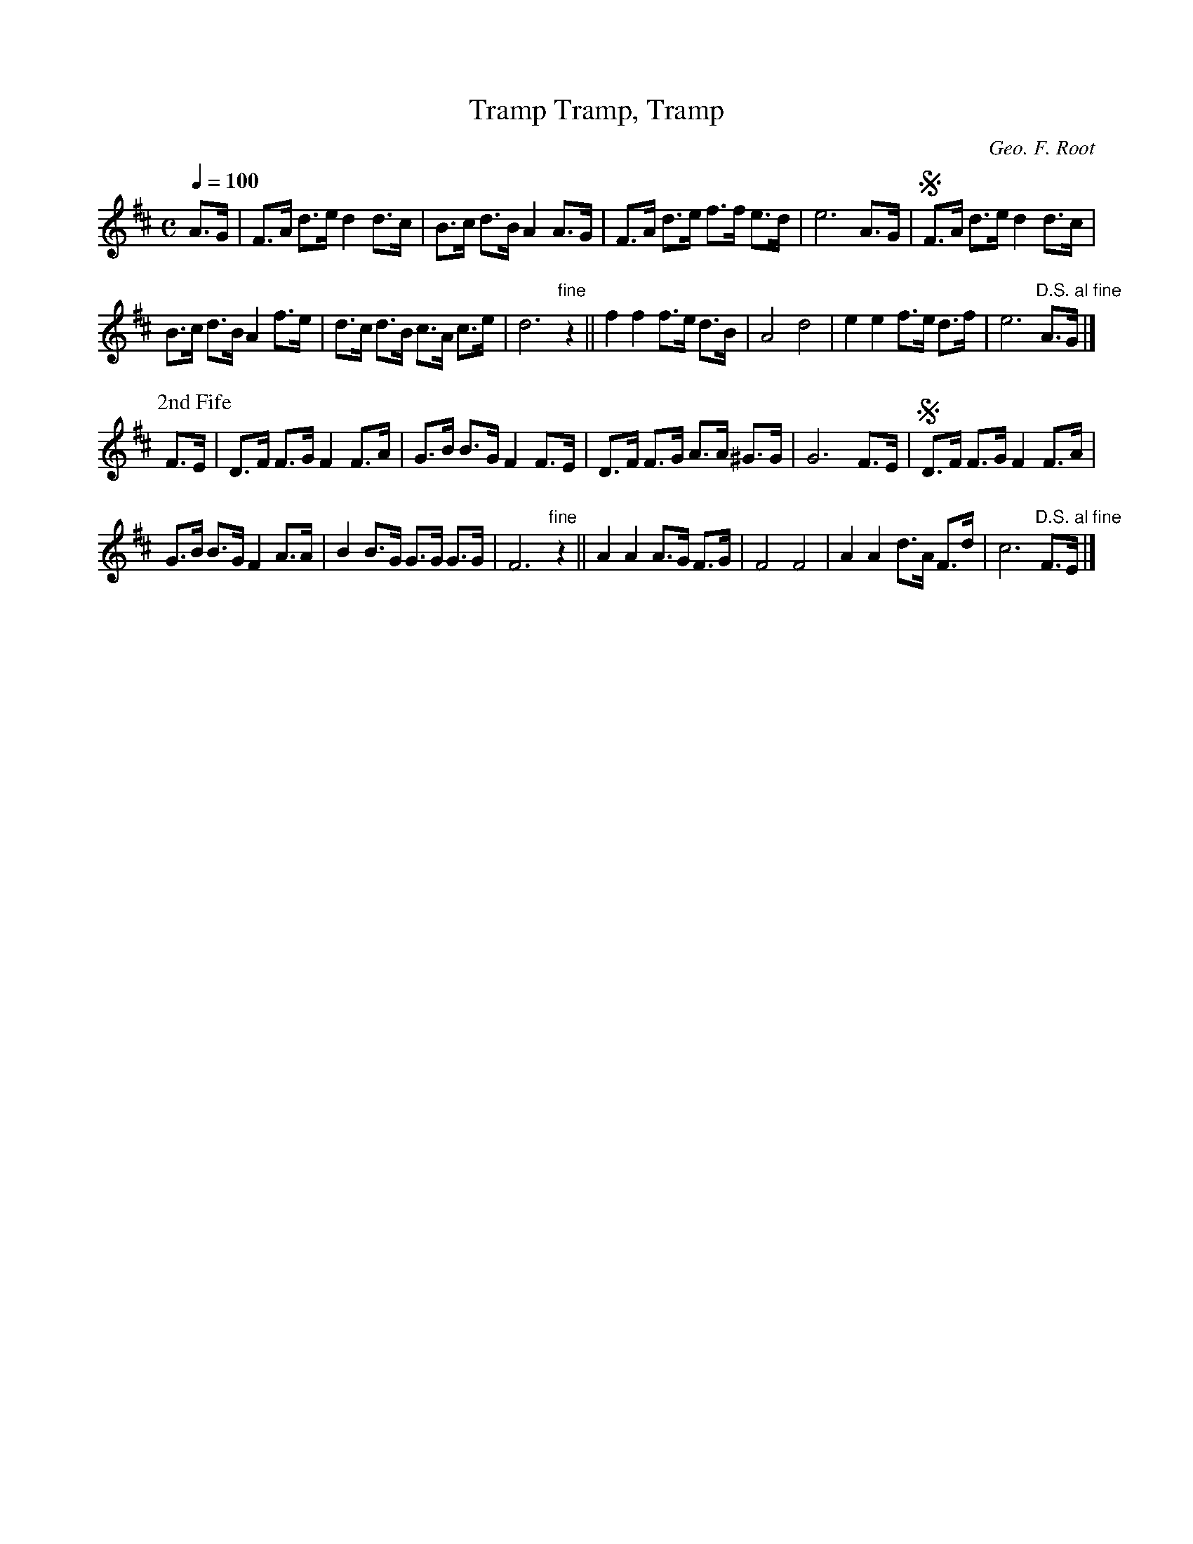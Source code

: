 X:39
T:Tramp, Tramp, Tramp
C:Geo. F. Root
M:C
Q:1/4=100
L:1/8
K:D
%%MIDI channel 1
%%MIDI program 72
%%MIDI transpose 8
%%MIDI grace 1/8
%%MIDI ratio 3 1
A>G|F>A d>e d2 d>c|B>c d>B A2 A>G|F>A d>e f>f e>d|e6 A>G|SF>A d>e d2 d>c|
B>c d>B A2 f>e|d>c d>B c>A c>e|d6 "fine"z2||f2 f2 f>e d>B|A4 d4|e2 e2 f>e d>f|e6 "D.S. al fine"A>G|]
P:2nd Fife
F>E|D>F F>G F2 F>A|G>B B>G F2 F>E|D>F F>G A>A ^G>G|G6 F>E|SD>F F>G F2 F>A|
G>B B>G F2 A>A|B2 B>G G>G G>G|F6 "fine"z2||A2 A2 A>G F>G|F4 F4|A2 A2 d>A F>d|c6 "D.S. al fine"F>E|]
